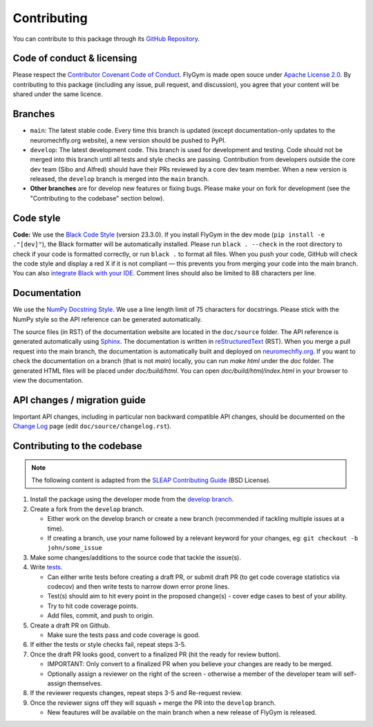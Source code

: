 Contributing
============

You can contribute to this package through its `GitHub Repository <https://github.com/NeLy-EPFL/flygym>`_.


Code of conduct & licensing
---------------------------
Please respect the `Contributor Covenant Code of Conduct <https://www.contributor-covenant.org/version/2/1/code_of_conduct/code_of_conduct.txt>`_. FlyGym is made open souce under `Apache License 2.0 <https://github.com/NeLy-EPFL/flygym/blob/main/LICENSE>`_. By contributing to this package (including any issue, pull request, and discussion), you agree that your content will be shared under the same licence.


Branches
--------
- ``main``: The latest stable code. Every time this branch is updated (except documentation-only updates to the neuromechfly.org website), a new version should be pushed to PyPI.
- ``develop``: The latest development code. This branch is used for development and testing. Code should not be merged into this branch until all tests and style checks are passing. Contribution from developers outside the core dev team (Sibo and Alfred) should have their PRs reviewed by a core dev team member. When a new version is released, the ``develop`` branch is merged into the ``main`` branch.
- **Other branches** are for develop new features or fixing bugs. Please make your on fork for development (see the "Contributing to the codebase" section below).


Code style
----------
**Code:** We use the `Black Code Style <https://black.readthedocs.io/en/stable/the_black_code_style/index.html>`_ (version 23.3.0). If you install FlyGym in the dev mode (``pip install -e ."[dev]"``), the Black formatter will be automatically installed. Please run ``black . --check`` in the root directory to check if your code is formatted correctly, or run ``black .`` to format all files. When you push your code, GitHub will check the code style and display a red X if it is not compliant — this prevents you from merging your code into the main branch. You can also `integrate Black with your IDE <https://black.readthedocs.io/en/stable/integrations/index.html>`_. Comment lines should also be limited to 88 characters per line.


Documentation
-------------
We use the  `NumPy Docstring Style <https://numpydoc.readthedocs.io/en/latest/format.html>`_. We use a line length limit of 75 characters for docstrings. Please stick with the NumPy style so the API reference can be generated automatically.

The source files (in RST) of the documentation website are located in the ``doc/source`` folder. The API reference is generated automatically using `Sphinx <https://www.sphinx-doc.org/en/master/>`_. The documentation is written in `reStructuredText <https://sphinx-tutorial.readthedocs.io/step-1/>`_ (RST). When you merge a pull request into the main branch, the documentation is automatically built and deployed on `neuromechfly.org <https://neuromechfly.org/>`_. If you want to check the documentation on a branch (that is not `main`) locally, you can run `make html` under the `doc` folder. The generated HTML files will be placed under `doc/build/html`. You can open `doc/build/html/index.html` in your browser to view the documentation.

API changes / migration guide
-----------------------------

Important API changes, including in particular non backward compatible API changes, should be documented on the `Change Log <https://neuromechfly.org/changelog.html>`_ page (edit ``doc/source/changelog.rst``).


Contributing to the codebase
----------------------------

.. note::
   The following content is adapted from the `SLEAP Contributing Guide <https://github.com/talmolab/sleap/blob/develop/docs/CONTRIBUTING.md>`_ (BSD License).

1. Install the package using the developer mode from the `develop branch <https://github.com/NeLy-EPFL/flygym/tree/develop>`_.
2. Create a fork from the ``develop`` branch.

   - Either work on the develop branch or create a new branch (recommended if tackling multiple issues at a time).
   - If creating a branch, use your name followed by a relevant keyword for your changes, eg: ``git checkout -b john/some_issue``

3. Make some changes/additions to the source code that tackle the issue(s).
4. Write `tests <https://github.com/NeLy-EPFL/flygym/tree/main/flygym/mujoco/tests>`_.

   - Can either write tests before creating a draft PR, or submit draft PR (to get code coverage statistics via codecov) and then write tests to narrow down error prone lines.
   - Test(s) should aim to hit every point in the proposed change(s) - cover edge cases to best of your ability.
   - Try to hit code coverage points.
   - Add files, commit, and push to origin.

5. Create a draft PR on Github.

   - Make sure the tests pass and code coverage is good.

6. If either the tests or style checks fail, repeat steps 3-5.
7. Once the draft PR looks good, convert to a finalized PR (hit the ready for review button).

   - IMPORTANT: Only convert to a finalized PR when you believe your changes are ready to be merged.
   - Optionally assign a reviewer on the right of the screen - otherwise a member of the developer team will self-assign themselves.

8. If the reviewer requests changes, repeat steps 3-5 and Re-request review.
9. Once the reviewer signs off they will squash + merge the PR into the ``develop`` branch.

   - New feautures will be available on the main branch when a new release of FlyGym is released.
